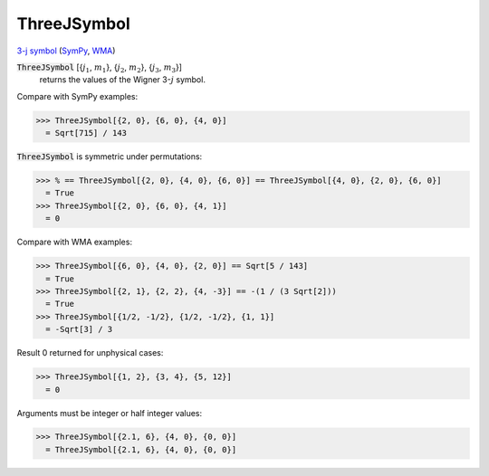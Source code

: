 ThreeJSymbol
============

`3-j symbol <https://en.wikipedia.org/wiki/3-j_symbol>`_ (`SymPy <https://docs.sympy.org/latest/modules/physics/wigner.html#sympy.physics.wigner.wigner_3j>`_, `WMA <https://reference.wolfram.com/language/ref/ThreeJSymbol.html>`_)


:code:`ThreeJSymbol` [{:math:`j_1`, :math:`m_1`}, {:math:`j_2`, :math:`m_2`}, {:math:`j_3`, :math:`m_3`}]
    returns the values of the Wigner 3-:math:`j` symbol.





Compare with SymPy examples:

>>> ThreeJSymbol[{2, 0}, {6, 0}, {4, 0}]
  = Sqrt[715] / 143

:code:`ThreeJSymbol`  is symmetric under permutations:

>>> % == ThreeJSymbol[{2, 0}, {4, 0}, {6, 0}] == ThreeJSymbol[{4, 0}, {2, 0}, {6, 0}]
  = True
>>> ThreeJSymbol[{2, 0}, {6, 0}, {4, 1}]
  = 0

Compare with WMA examples:

>>> ThreeJSymbol[{6, 0}, {4, 0}, {2, 0}] == Sqrt[5 / 143]
  = True
>>> ThreeJSymbol[{2, 1}, {2, 2}, {4, -3}] == -(1 / (3 Sqrt[2]))
  = True
>>> ThreeJSymbol[{1/2, -1/2}, {1/2, -1/2}, {1, 1}]
  = -Sqrt[3] / 3

Result 0 returned for unphysical cases:

>>> ThreeJSymbol[{1, 2}, {3, 4}, {5, 12}]
  = 0

Arguments must be integer or half integer values:

>>> ThreeJSymbol[{2.1, 6}, {4, 0}, {0, 0}]
  = ThreeJSymbol[{2.1, 6}, {4, 0}, {0, 0}]
